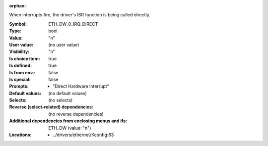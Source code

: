 :orphan:

.. title:: ETH_DW_0_IRQ_DIRECT

.. option:: CONFIG_ETH_DW_0_IRQ_DIRECT:
.. _CONFIG_ETH_DW_0_IRQ_DIRECT:

When interrupts fire, the driver's ISR function is being called directly.



:Symbol:           ETH_DW_0_IRQ_DIRECT
:Type:             bool
:Value:            "n"
:User value:       (no user value)
:Visibility:       "n"
:Is choice item:   true
:Is defined:       true
:Is from env.:     false
:Is special:       false
:Prompts:

 *  "Direct Hardware Interrupt"
:Default values:
 (no default values)
:Selects:
 (no selects)
:Reverse (select-related) dependencies:
 (no reverse dependencies)
:Additional dependencies from enclosing menus and ifs:
 ETH_DW (value: "n")
:Locations:
 * ../drivers/ethernet/Kconfig:63